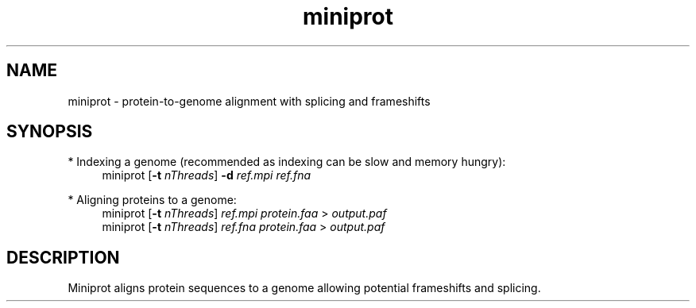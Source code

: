 .TH miniprot 1 "6 September 2022" "miniprot-0.0-dirty (r76)" "Bioinformatics tools"
.SH NAME
.PP
miniprot - protein-to-genome alignment with splicing and frameshifts
.SH SYNOPSIS
* Indexing a genome (recommended as indexing can be slow and memory hungry):
.RS 4
miniprot
.RB [ -t
.IR nThreads ]
.B -d
.I ref.mpi
.I ref.fna
.RE

* Aligning proteins to a genome:
.RS 4
miniprot 
.RB [ -t
.IR nThreads ]
.I ref.mpi
.I protein.faa
>
.I output.paf
.br
miniprot 
.RB [ -t
.IR nThreads ]
.I ref.fna
.I protein.faa
>
.I output.paf
.RE
.SH DESCRIPTION
Miniprot aligns protein sequences to a genome allowing potential frameshifts and splicing.

